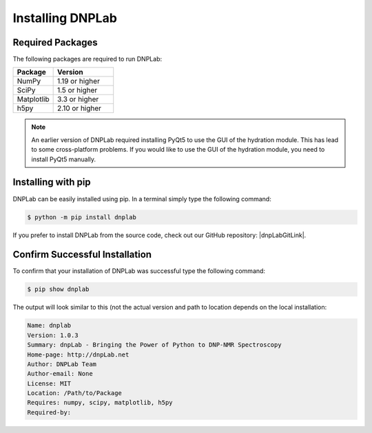 .. |dnpLabGitLink| raw:: html

   <a href="https://github.com/DNPLab" target="_blank"> DNPLab </a>


==================
Installing DNPLab
==================

Required Packages
=================
The following packages are required to run DNPLab:

.. list-table::
   :widths: 40 60

   * - **Package**
     - **Version**
   * - NumPy
     - 1.19 or higher
   * - SciPy
     - 1.5 or higher
   * - Matplotlib
     - 3.3 or higher
   * - h5py
     - 2.10 or higher

.. note::
  An earlier version of DNPLab required installing PyQt5 to use the GUI of the hydration module. This has lead to some cross-platform problems. If you would like to use the GUI of the hydration module, you need to install PyQt5 manually.

.. _installing:

Installing with pip
===================
DNPLab can be easily installed using pip. In a terminal simply type the following command:

.. code-block:: bash

   $ python -m pip install dnplab


If you prefer to install DNPLab from the source code, check out our GitHub repository: |dnpLabGitLink|.

Confirm Successful Installation
===============================
To confirm that your installation of DNPLab was successful type the following command:

.. code-block:: bash

    $ pip show dnplab

The output will look similar to this (not the actual version and path to location depends on the local installation:

.. code-block:: bash

    Name: dnplab
    Version: 1.0.3
    Summary: dnpLab - Bringing the Power of Python to DNP-NMR Spectroscopy
    Home-page: http://dnpLab.net
    Author: DNPLab Team
    Author-email: None
    License: MIT
    Location: /Path/to/Package
    Requires: numpy, scipy, matplotlib, h5py
    Required-by: 

